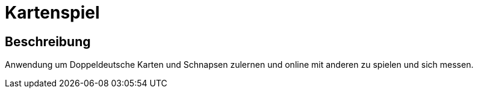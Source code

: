 = Kartenspiel

== Beschreibung

Anwendung um Doppeldeutsche Karten und Schnapsen zulernen und online mit anderen zu spielen und sich messen.

